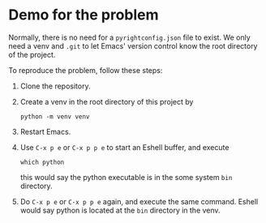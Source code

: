 * Demo for the problem

Normally, there is no need for a =pyrightconfig.json= file to exist.
We only need a venv and =.git= to let Emacs' version control know the
root directory of the project.

To reproduce the problem, follow these steps:

1. Clone the repository.
2. Create a venv in the root directory of this project by

   #+begin_src shell
     python -m venv venv
   #+end_src

3. Restart Emacs.
4. Use =C-x p e= or =C-x p p e= to start an Eshell buffer, and execute

   #+begin_src shell
     which python
   #+end_src

   this would say the python executable is in the some system =bin=
   directory.
5. Do =C-x p e= or =C-x p p e= again, and execute the same command.
   Eshell would say python is located at the =bin= directory in the
   venv.
